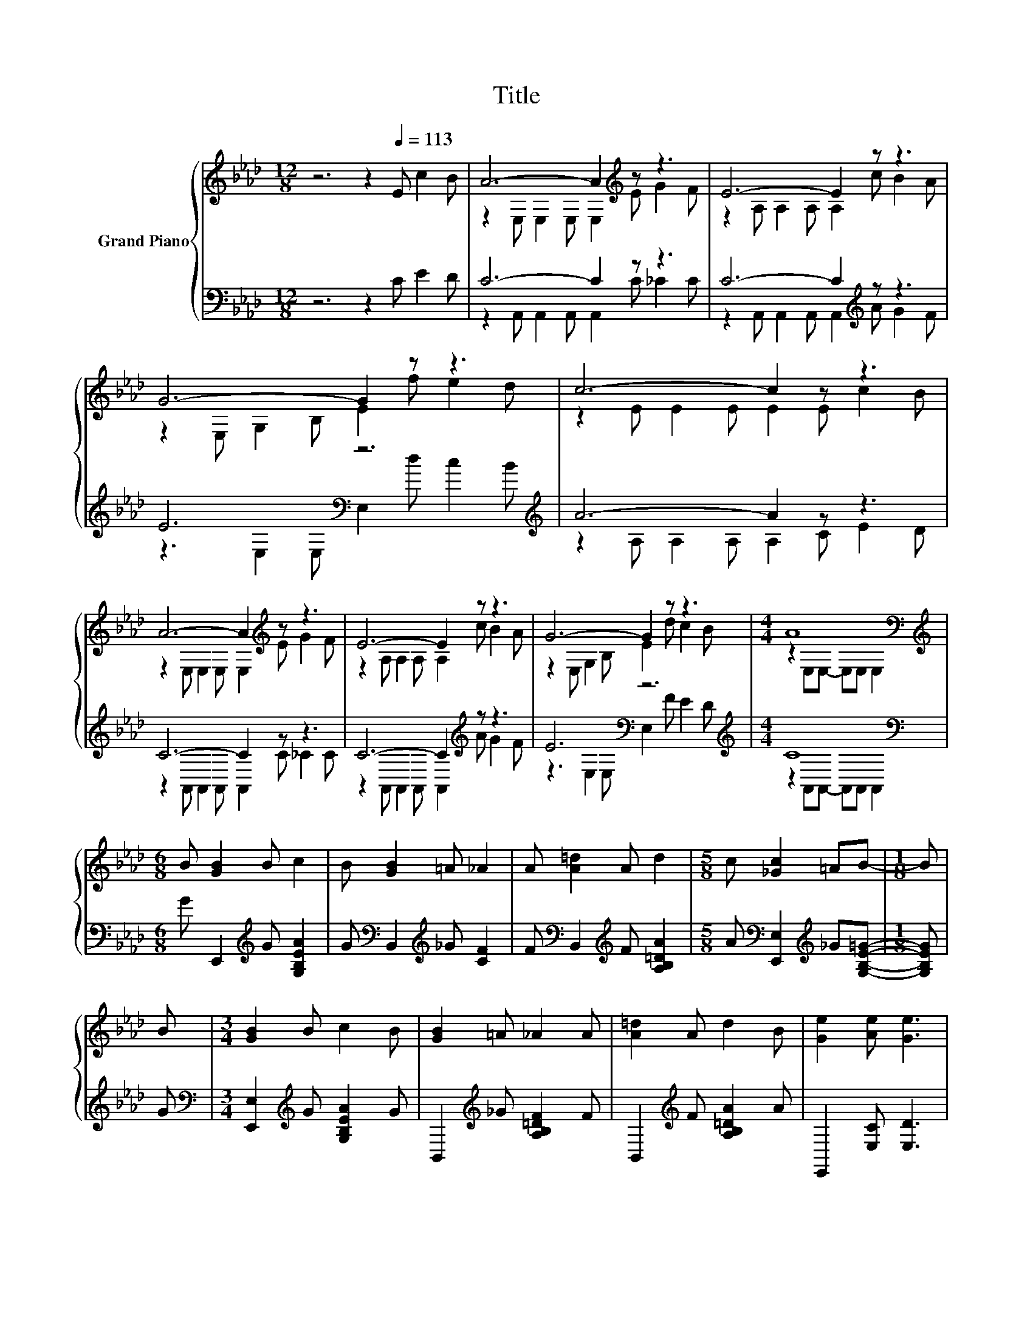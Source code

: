 X:1
T:Title
%%score { ( 1 3 ) | ( 2 4 ) }
L:1/8
M:12/8
K:Ab
V:1 treble nm="Grand Piano"
V:3 treble 
V:2 bass 
V:4 bass 
V:1
 z6 z2[Q:1/4=113] E c2 B | A6- A2[K:treble] z z3 | E6- E2 z z3 | G6- G2 z z3 | c6- c2 z z3 | %5
 A6- A2[K:treble] z z3 | E6- E2 z z3 | G6- G2 z z3 |[M:4/4] A8[K:bass] | %9
[M:6/8][K:treble] B [GB]2 B c2 | B [GB]2 =A _A2 | A [A=d]2 A d2 |[M:5/8] c [_Gc]2 =AB- |[M:1/8] B | %14
 B |[M:3/4] [GB]2 B c2 B | [GB]2 =A _A2 A | [A=d]2 A d2 B | [Ge]2 [Ae] [Ge]3 | %19
[M:12/8] z3 z A2- A6[K:bass] | z3 z E2- E6 | z3 z G2- G6 | z3 z c2- c6 | z3 z A2- A6[K:bass] | %24
 z3 z E2- E6 | z3 z G2- G6 |[M:8/4] z4 A8[K:bass] z4 |] %27
V:2
 z6 z2 C E2 D | C6- C2 z z3 | C6- C2[K:treble] z z3 | E6[K:bass] z6[K:treble] | A6- A2 z z3 | %5
 C6- C2 z z3 | C6- C2[K:treble] z z3 | E6[K:bass] z6[K:treble] |[M:4/4] C8[K:bass] | %9
[M:6/8] G E,,2[K:treble] G [G,B,EA]2 | G[K:bass] B,,2[K:treble] _G [CF]2 | %11
 F[K:bass] B,,2[K:treble] F [A,B,=DA]2 |[M:5/8] A[K:bass] [E,,E,]2[K:treble] _G[G,B,E=G]- | %13
[M:1/8] [G,B,EG] | G |[M:3/4][K:bass] [E,,E,]2[K:treble] G [G,B,EA]2 G | %16
 B,,2[K:treble] _G [A,B,=DF]2 F | B,,2[K:treble] F [A,B,=DA]2 A | E,,2 [E,C] [E,D]3 | %19
[M:12/8] z3 z C2- C6 | z3 z =C2- C6 | z3 z[K:bass] E2- E3- E z z | z3 z A2- A6[K:bass] | %23
 z3 z C2- C6 | z3 z =C2- C6 | z3 z[K:bass] E2- E3- E z z |[M:8/4][K:treble] z4 C8[K:bass] z4 |] %27
V:3
 x12 | z2 E, E,2 E, E,2[K:treble] E G2 F | z2 A, A,2 A, A,2 c B2 A | z2 E, G,2 B, E2 f e2 d | %4
 z2 E E2 E E2 E c2 B | z2 E, E,2 E, E,2[K:treble] E G2 F | z2 A, A,2 A, A,2 c B2 A | %7
 z2 E, G,2 B, E2 d c2 B |[M:4/4] z2[K:bass] E,E,- E,E, E,2 |[M:6/8][K:treble] x6 | x6 | x6 | %12
[M:5/8] x5 |[M:1/8] x | x |[M:3/4] x6 | x6 | x6 | x6 |[M:12/8] E c2 .B3 E,[K:bass] E,2 E, E,2 | %20
 E G2 .F3 A, A,2 A, A,2 | c B2 .A3 E, G,2 B, E2 | f e2 .d3 E E2 E E2 | %23
 E c2 .B3 E,[K:bass] E,2 E, E,2 | E G2 .F3 A, A,2 A, A,2 | c B2 .A3 E, G,2 B, E2 | %26
[M:8/4] d c2 B z2[K:bass] E,E,-E,E, E,2 z4 |] %27
V:4
 x12 | z2 A,, A,,2 A,, A,,2 C _C2 C | z2 A,, A,,2 A,, A,,2[K:treble] A G2 F | %3
 z3[K:bass] E,2 E, E,2[K:treble] d c2 B | z2 A, A,2 A, A,2 C E2 D | z2 A,, A,,2 A,, A,,2 C _C2 C | %6
 z2 A,, A,,2 A,, A,,2[K:treble] A G2 F | z3[K:bass] E,2 E, E,2[K:treble] F E2 D | %8
[M:4/4] z2[K:bass] A,,A,,- A,,A,, A,,2 |[M:6/8] x3[K:treble] x3 | x[K:bass] x2[K:treble] x3 | %11
 x[K:bass] x2[K:treble] x3 |[M:5/8] x[K:bass] x2[K:treble] x2 |[M:1/8] x | x | %15
[M:3/4][K:bass] x2[K:treble] x4 | x2[K:treble] x4 | x2[K:treble] x4 | x6 | %19
[M:12/8] C E2 .D3 A,, A,,2 A,, A,,2 | C _C2 .C3 A,, A,,2 A,, A,,2 | A G2 .F3[K:bass] z E,2 E, E,2 | %22
 d c2 .B3 A,[K:bass] A,2 A, A,2 | C E2 .D3 A,, A,,2 A,, A,,2 | C _C2 .C3 A,, A,,2 A,, A,,2 | %25
 A G2 .F3[K:bass] z E,2 E, E,2 |[M:8/4][K:treble] F E2 D z2[K:bass] A,,A,,-A,,A,, A,,2 z4 |] %27

